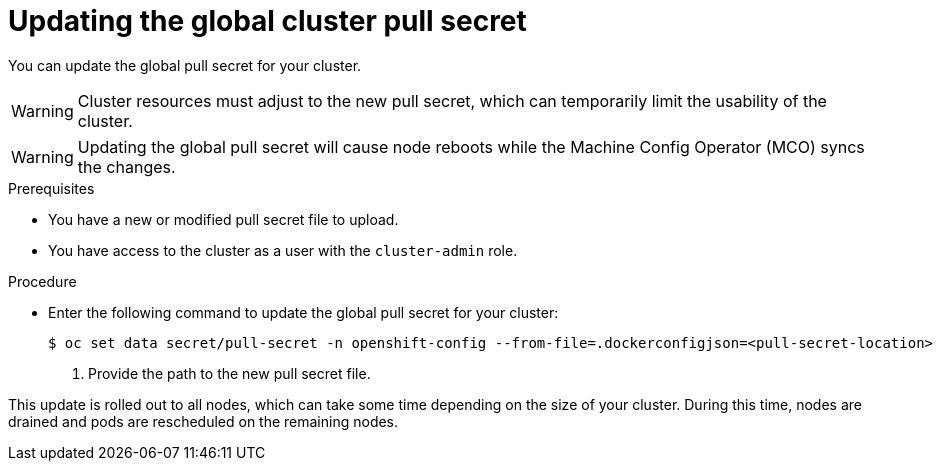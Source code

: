 // Module included in the following assemblies:
// * openshift_images/using-image-pull-secrets
// * installing/install_config/customizations.adoc

[id="images-update-global-pull-secret_{context}"]
= Updating the global cluster pull secret

You can update the global pull secret for your cluster.

[WARNING]
====
Cluster resources must adjust to the new pull secret, which can temporarily limit the usability of the cluster.
====

[WARNING]
====
Updating the global pull secret will cause node reboots while the Machine Config Operator (MCO) syncs the changes.
====

.Prerequisites

* You have a new or modified pull secret file to upload.
* You have access to the cluster as a user with the `cluster-admin` role.

.Procedure

* Enter the following command to update the global pull secret for your cluster:
+
[source,terminal]
----
$ oc set data secret/pull-secret -n openshift-config --from-file=.dockerconfigjson=<pull-secret-location> <1>
----
<1> Provide the path to the new pull secret file.

This update is rolled out to all nodes, which can take some time depending on the size of your cluster. During this time, nodes are drained and pods are rescheduled on the remaining nodes.

//Also referred to as the cluster-wide pull secret.
